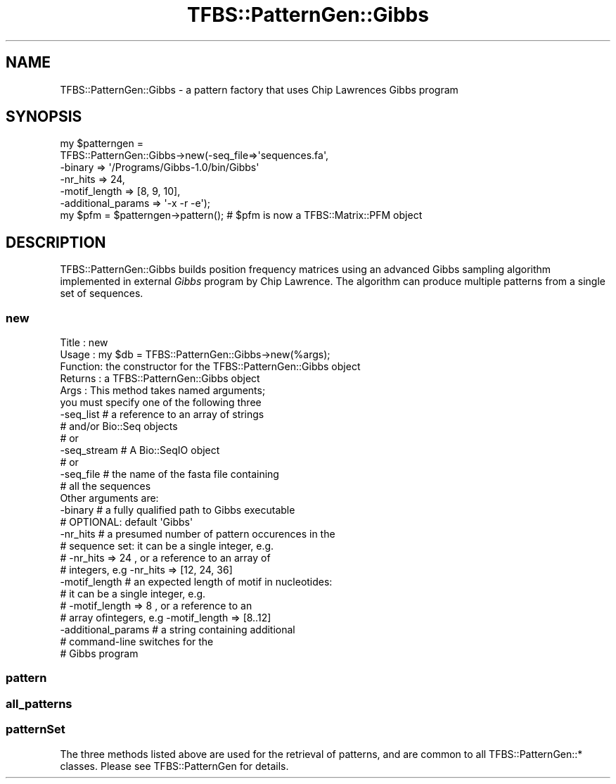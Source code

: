 .\" Automatically generated by Pod::Man 2.23 (Pod::Simple 3.14)
.\"
.\" Standard preamble:
.\" ========================================================================
.de Sp \" Vertical space (when we can't use .PP)
.if t .sp .5v
.if n .sp
..
.de Vb \" Begin verbatim text
.ft CW
.nf
.ne \\$1
..
.de Ve \" End verbatim text
.ft R
.fi
..
.\" Set up some character translations and predefined strings.  \*(-- will
.\" give an unbreakable dash, \*(PI will give pi, \*(L" will give a left
.\" double quote, and \*(R" will give a right double quote.  \*(C+ will
.\" give a nicer C++.  Capital omega is used to do unbreakable dashes and
.\" therefore won't be available.  \*(C` and \*(C' expand to `' in nroff,
.\" nothing in troff, for use with C<>.
.tr \(*W-
.ds C+ C\v'-.1v'\h'-1p'\s-2+\h'-1p'+\s0\v'.1v'\h'-1p'
.ie n \{\
.    ds -- \(*W-
.    ds PI pi
.    if (\n(.H=4u)&(1m=24u) .ds -- \(*W\h'-12u'\(*W\h'-12u'-\" diablo 10 pitch
.    if (\n(.H=4u)&(1m=20u) .ds -- \(*W\h'-12u'\(*W\h'-8u'-\"  diablo 12 pitch
.    ds L" ""
.    ds R" ""
.    ds C` ""
.    ds C' ""
'br\}
.el\{\
.    ds -- \|\(em\|
.    ds PI \(*p
.    ds L" ``
.    ds R" ''
'br\}
.\"
.\" Escape single quotes in literal strings from groff's Unicode transform.
.ie \n(.g .ds Aq \(aq
.el       .ds Aq '
.\"
.\" If the F register is turned on, we'll generate index entries on stderr for
.\" titles (.TH), headers (.SH), subsections (.SS), items (.Ip), and index
.\" entries marked with X<> in POD.  Of course, you'll have to process the
.\" output yourself in some meaningful fashion.
.ie \nF \{\
.    de IX
.    tm Index:\\$1\t\\n%\t"\\$2"
..
.    nr % 0
.    rr F
.\}
.el \{\
.    de IX
..
.\}
.\"
.\" Accent mark definitions (@(#)ms.acc 1.5 88/02/08 SMI; from UCB 4.2).
.\" Fear.  Run.  Save yourself.  No user-serviceable parts.
.    \" fudge factors for nroff and troff
.if n \{\
.    ds #H 0
.    ds #V .8m
.    ds #F .3m
.    ds #[ \f1
.    ds #] \fP
.\}
.if t \{\
.    ds #H ((1u-(\\\\n(.fu%2u))*.13m)
.    ds #V .6m
.    ds #F 0
.    ds #[ \&
.    ds #] \&
.\}
.    \" simple accents for nroff and troff
.if n \{\
.    ds ' \&
.    ds ` \&
.    ds ^ \&
.    ds , \&
.    ds ~ ~
.    ds /
.\}
.if t \{\
.    ds ' \\k:\h'-(\\n(.wu*8/10-\*(#H)'\'\h"|\\n:u"
.    ds ` \\k:\h'-(\\n(.wu*8/10-\*(#H)'\`\h'|\\n:u'
.    ds ^ \\k:\h'-(\\n(.wu*10/11-\*(#H)'^\h'|\\n:u'
.    ds , \\k:\h'-(\\n(.wu*8/10)',\h'|\\n:u'
.    ds ~ \\k:\h'-(\\n(.wu-\*(#H-.1m)'~\h'|\\n:u'
.    ds / \\k:\h'-(\\n(.wu*8/10-\*(#H)'\z\(sl\h'|\\n:u'
.\}
.    \" troff and (daisy-wheel) nroff accents
.ds : \\k:\h'-(\\n(.wu*8/10-\*(#H+.1m+\*(#F)'\v'-\*(#V'\z.\h'.2m+\*(#F'.\h'|\\n:u'\v'\*(#V'
.ds 8 \h'\*(#H'\(*b\h'-\*(#H'
.ds o \\k:\h'-(\\n(.wu+\w'\(de'u-\*(#H)/2u'\v'-.3n'\*(#[\z\(de\v'.3n'\h'|\\n:u'\*(#]
.ds d- \h'\*(#H'\(pd\h'-\w'~'u'\v'-.25m'\f2\(hy\fP\v'.25m'\h'-\*(#H'
.ds D- D\\k:\h'-\w'D'u'\v'-.11m'\z\(hy\v'.11m'\h'|\\n:u'
.ds th \*(#[\v'.3m'\s+1I\s-1\v'-.3m'\h'-(\w'I'u*2/3)'\s-1o\s+1\*(#]
.ds Th \*(#[\s+2I\s-2\h'-\w'I'u*3/5'\v'-.3m'o\v'.3m'\*(#]
.ds ae a\h'-(\w'a'u*4/10)'e
.ds Ae A\h'-(\w'A'u*4/10)'E
.    \" corrections for vroff
.if v .ds ~ \\k:\h'-(\\n(.wu*9/10-\*(#H)'\s-2\u~\d\s+2\h'|\\n:u'
.if v .ds ^ \\k:\h'-(\\n(.wu*10/11-\*(#H)'\v'-.4m'^\v'.4m'\h'|\\n:u'
.    \" for low resolution devices (crt and lpr)
.if \n(.H>23 .if \n(.V>19 \
\{\
.    ds : e
.    ds 8 ss
.    ds o a
.    ds d- d\h'-1'\(ga
.    ds D- D\h'-1'\(hy
.    ds th \o'bp'
.    ds Th \o'LP'
.    ds ae ae
.    ds Ae AE
.\}
.rm #[ #] #H #V #F C
.\" ========================================================================
.\"
.IX Title "TFBS::PatternGen::Gibbs 3"
.TH TFBS::PatternGen::Gibbs 3 "2005-01-04" "perl v5.12.4" "User Contributed Perl Documentation"
.\" For nroff, turn off justification.  Always turn off hyphenation; it makes
.\" way too many mistakes in technical documents.
.if n .ad l
.nh
.SH "NAME"
TFBS::PatternGen::Gibbs \- a pattern factory that uses Chip Lawrences Gibbs program
.SH "SYNOPSIS"
.IX Header "SYNOPSIS"
.Vb 6
\&    my $patterngen =
\&            TFBS::PatternGen::Gibbs\->new(\-seq_file=>\*(Aqsequences.fa\*(Aq,
\&                                         \-binary => \*(Aq/Programs/Gibbs\-1.0/bin/Gibbs\*(Aq
\&                                         \-nr_hits => 24,
\&                                         \-motif_length => [8, 9, 10],
\&                                         \-additional_params => \*(Aq\-x \-r \-e\*(Aq);
\&
\&    my $pfm = $patterngen\->pattern(); # $pfm is now a TFBS::Matrix::PFM object
.Ve
.SH "DESCRIPTION"
.IX Header "DESCRIPTION"
TFBS::PatternGen::Gibbs builds position frequency matrices
using an advanced Gibbs sampling algorithm implemented in external
\&\fIGibbs\fR program by Chip Lawrence. The algorithm can produce
multiple patterns from a single set of sequences.
.SS "new"
.IX Subsection "new"
.Vb 10
\& Title   : new
\& Usage   : my $db = TFBS::PatternGen::Gibbs\->new(%args);
\& Function: the constructor for the TFBS::PatternGen::Gibbs object
\& Returns : a TFBS::PatternGen::Gibbs object
\& Args    : This method takes named arguments;
\&            you must specify one of the following three
\&            \-seq_list     # a reference to an array of strings
\&                          #   and/or Bio::Seq objects
\&              # or
\&            \-seq_stream   # A Bio::SeqIO object
\&              # or
\&            \-seq_file     # the name of the fasta file containing
\&                          #   all the sequences
\&           Other arguments are:
\&            \-binary       # a fully qualified path to Gibbs executable
\&                          #  OPTIONAL: default \*(AqGibbs\*(Aq
\&            \-nr_hits      # a presumed number of pattern occurences in the
\&                          #   sequence set: it can be a single integer, e.g.
\&                          #   \-nr_hits => 24 , or a reference to an array of
\&                          #   integers, e.g \-nr_hits => [12, 24, 36]
\&            \-motif_length # an expected length of motif in nucleotides:
\&                          #   it can be a single integer, e.g.
\&                          #   \-motif_length => 8 , or a reference to an
\&                          #   array ofintegers, e.g \-motif_length => [8..12]
\&            \-additional_params  # a string containing additional
\&                                #   command\-line switches for the
\&                                #   Gibbs program
.Ve
.SS "pattern"
.IX Subsection "pattern"
.SS "all_patterns"
.IX Subsection "all_patterns"
.SS "patternSet"
.IX Subsection "patternSet"
The three methods listed above are used for the retrieval of patterns,
and are common to all TFBS::PatternGen::* classes. Please
see TFBS::PatternGen for details.
